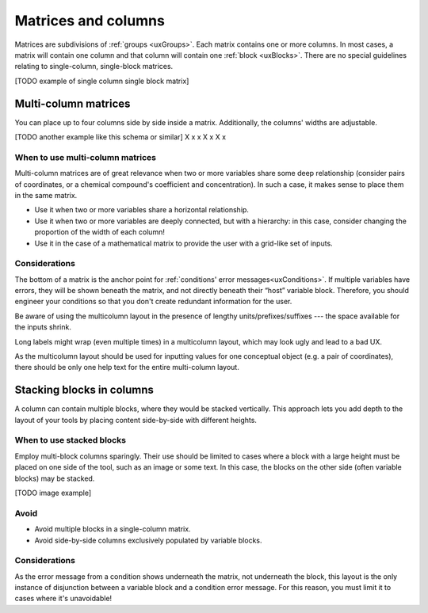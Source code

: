 .. _uxMatricesColumns:

Matrices and columns
====================

Matrices are subdivisions of :ref:`groups <uxGroups>`.
Each matrix contains one or more columns.
In most cases, a matrix will contain one column and that column will contain one :ref:`block <uxBlocks>`.
There are no special guidelines relating to single-column, single-block matrices.  

[TODO example of single column single block matrix]

Multi-column matrices
---------------------

You can place up to four columns side by side inside a matrix.
Additionally, the columns' widths are adjustable.

[TODO another example like this schema or similar]
X x x
X    x
X    x


When to use multi-column matrices
^^^^^^^^^^^^^^^^^^^^^^^^^^^^^^^^^

Multi-column matrices are of great relevance when two or more variables share some deep relationship (consider pairs of coordinates, or a chemical compound's coefficient and concentration).
In such a case, it makes sense to place them in the same matrix.

* Use it when two or more variables share a horizontal relationship.
* Use it when two or more variables are deeply connected, but with a hierarchy: in this case, consider changing the proportion of the width of each column! 
* Use it in the case of a mathematical matrix to provide the user with a grid-like set of inputs.

Considerations
^^^^^^^^^^^^^^

The bottom of a matrix is the anchor point for :ref:`conditions' error messages<uxConditions>`.
If multiple variables have errors, they will be shown beneath the matrix, and not directly beneath their “host” variable block.
Therefore, you should engineer your conditions so that you don't create redundant information for the user.

Be aware of using the multicolumn layout in the presence of lengthy units/prefixes/suffixes --- the space available for the inputs shrink.

Long labels might wrap (even multiple times) in a multicolumn layout, which may look ugly and lead to a bad UX.

As the multicolumn layout should be used for inputting values for one conceptual object (e.g. a pair of coordinates), there should be only one help text for the entire multi-column layout.

Stacking blocks in columns
--------------------------

A column can contain multiple blocks, where they would be stacked vertically.
This approach lets you add depth to the layout of your tools by placing content side-by-side with different heights.

When to use stacked blocks
^^^^^^^^^^^^^^^^^^^^^^^^^^

Employ multi-block columns sparingly.
Their use should be limited to cases where a block with a large height must be placed on one side of the tool, such as an image or some text.
In this case, the blocks on the other side (often variable blocks) may be stacked.

[TODO image example]

Avoid
^^^^^

* Avoid multiple blocks in a single-column matrix.
* Avoid side-by-side columns exclusively populated by variable blocks.

Considerations
^^^^^^^^^^^^^^

As the error message from a condition shows underneath the matrix, not underneath the block, this layout is the only instance of disjunction between a variable block and a condition error message.
For this reason, you must limit it to cases where it's unavoidable!
